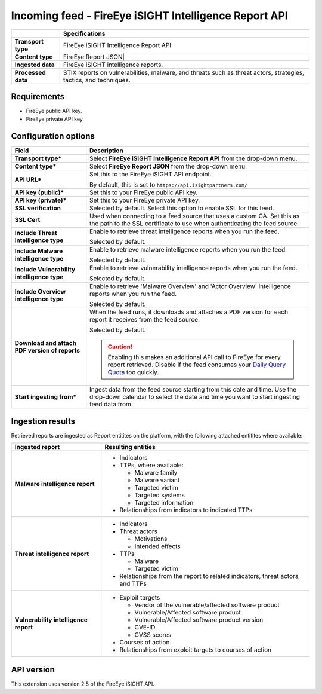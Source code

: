 Incoming feed - |transport_type|
***********************************

..  |provider| replace:: FireEye
..  |transport_type| replace:: |provider| iSIGHT Intelligence Report API
..  |transport_type_bold| replace:: **FireEye iSIGHT Intelligence Report API**
..  |content_type| replace:: |provider| Report JSON|
..  |content_type_bold| replace:: **FireEye Report JSON**

..  list-table::
    :header-rows: 1
    :stub-columns: 1

    * -
      - Specifications

    * - Transport type
      - |transport_type|

    * - Content type
      - |content_type|

    * - Ingested data
      - |provider| iSIGHT intelligence reports.

    * - Processed data
      - STIX reports on vulnerabilities, malware,
        and threats such as threat actors, strategies,
        tactics, and techniques.

Requirements
================

- |provider| public API key.
- |provider| private API key.

Configuration options
==============================

..  list-table::
    :header-rows: 1
    :stub-columns: 1

    * - Field
      - Description

    * - Transport type\*
      - Select |transport_type_bold| from the drop-down menu.

    * - Content type\*
      - Select |content_type_bold| from the drop-down menu.

    * - API URL\*
      - Set this to the |provider| iSIGHT API endpoint.

        By default, this is set to
        ``https://api.isightpartners.com/``

    * - API key (public)\*
      - Set this to your |provider| public API key.

    * - API key (private)\*
      - Set this to your |provider| private API key.

    * - SSL verification
      - Selected by default.
        Select this option to enable SSL for this feed.

    * - SSL Cert
      - Used when connecting to a feed
        source that uses a custom CA.
        Set this as the path to the SSL certificate
        to use when authenticating the feed source.

    * - Include Threat intelligence type
      - Enable to retrieve threat intelligence reports
        when you run the feed.

        Selected by default.

    * - Include Malware intelligence type
      - Enable to retrieve malware intelligence reports
        when you run the feed.

        Selected by default.

    * - Include Vulnerability intelligence type
      - Enable to retrieve vulnerability intelligence reports
        when you run the feed.

        Selected by default.

    * - Include Overview intelligence type
      - Enable to retrieve 'Malware Overview' and
        'Actor Overview' intelligence reports
        when you run the feed.

        Selected by default.

    * - Download and attach PDF version of reports
      - When the feed runs, it downloads and attaches
        a PDF version for each report it receives from
        the feed source.

        Selected by default.

        ..  CAUTION::

            Enabling this makes an additional API call to
            |provider| for every report retrieved.
            Disable if the feed consumes your
            `Daily Query Quota`_ too quickly.

    * - Start ingesting from\*
      - Ingest data from the feed source
        starting from this date and time.
        Use the drop-down calendar to select the date
        and time you want to start ingesting feed data from.


.. _Daily Query Quota: https://docs.fireeye.com/iSight/index.html#/query_quota


Ingestion results
========================

Retrieved reports are ingested as Report entitites on the platform,
with the following attached entitites where available:

..  list-table::
    :header-rows: 1
    :stub-columns: 1
    :align: left

    * - Ingested report
      - Resulting entities

    * - Malware intelligence report
      - * Indicators
        * TTPs, where available:

          - Malware family
          - Malware variant
          - Targeted victim
          - Targeted systems
          - Targeted information

        * Relationships from indicators to indicated TTPs

    * - Threat intelligence report
      - * Indicators
        * Threat actors

          - Motivations
          - Intended effects

        * TTPs

          - Malware
          - Targeted victim

        * Relationships from the report to
          related indicators, threat actors, and TTPs

    * - Vulnerability intelligence report
      - * Exploit targets

          - Vendor of the vulnerable/affected software product
          - Vulnerable/Affected software product
          - Vulnerable/Affected software product version
          - CVE-ID
          - CVSS scores

        * Courses of action
        * Relationships from exploit targets to courses of action

API version
=============================

This extension uses version 2.5 of the FireEye iSIGHT API.
